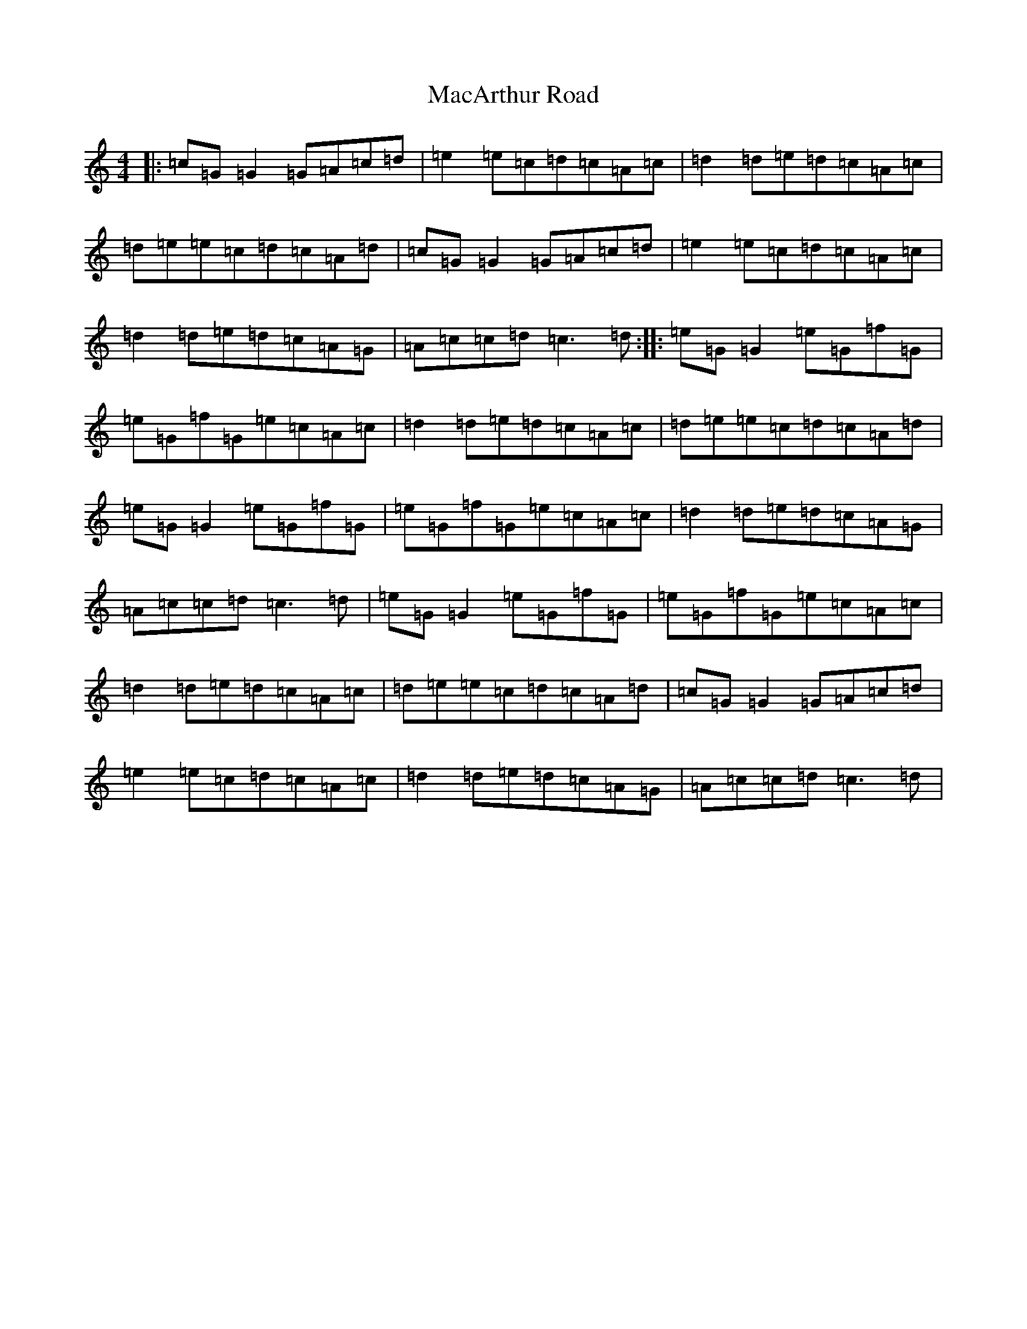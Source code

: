 X: 12988
T: MacArthur Road
S: https://thesession.org/tunes/2221#setting15587
Z: D Major
R: reel
M: 4/4
L: 1/8
K: C Major
|:=c=G=G2=G=A=c=d|=e2=e=c=d=c=A=c|=d2=d=e=d=c=A=c|=d=e=e=c=d=c=A=d|=c=G=G2=G=A=c=d|=e2=e=c=d=c=A=c|=d2=d=e=d=c=A=G|=A=c=c=d=c3=d:||:=e=G=G2=e=G=f=G|=e=G=f=G=e=c=A=c|=d2=d=e=d=c=A=c|=d=e=e=c=d=c=A=d|=e=G=G2=e=G=f=G|=e=G=f=G=e=c=A=c|=d2=d=e=d=c=A=G|=A=c=c=d=c3=d|=e=G=G2=e=G=f=G|=e=G=f=G=e=c=A=c|=d2=d=e=d=c=A=c|=d=e=e=c=d=c=A=d|=c=G=G2=G=A=c=d|=e2=e=c=d=c=A=c|=d2=d=e=d=c=A=G|=A=c=c=d=c3=d|